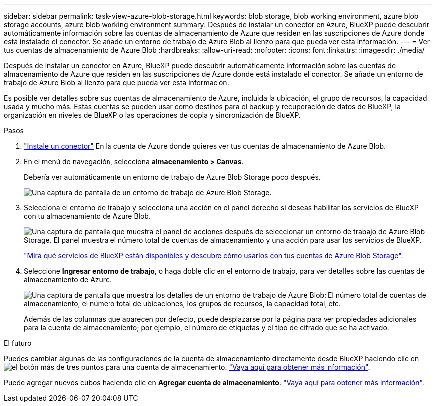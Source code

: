 ---
sidebar: sidebar 
permalink: task-view-azure-blob-storage.html 
keywords: blob storage, blob working environment, azure blob storage accounts, azure blob working environment 
summary: Después de instalar un conector en Azure, BlueXP puede descubrir automáticamente información sobre las cuentas de almacenamiento de Azure que residen en las suscripciones de Azure donde está instalado el conector. Se añade un entorno de trabajo de Azure Blob al lienzo para que pueda ver esta información. 
---
= Ver tus cuentas de almacenamiento de Azure Blob
:hardbreaks:
:allow-uri-read: 
:nofooter: 
:icons: font
:linkattrs: 
:imagesdir: ./media/


[role="lead"]
Después de instalar un conector en Azure, BlueXP puede descubrir automáticamente información sobre las cuentas de almacenamiento de Azure que residen en las suscripciones de Azure donde está instalado el conector. Se añade un entorno de trabajo de Azure Blob al lienzo para que pueda ver esta información.

Es posible ver detalles sobre sus cuentas de almacenamiento de Azure, incluida la ubicación, el grupo de recursos, la capacidad usada y mucho más. Estas cuentas se pueden usar como destinos para el backup y recuperación de datos de BlueXP, la organización en niveles de BlueXP o las operaciones de copia y sincronización de BlueXP.

.Pasos
. https://docs.netapp.com/us-en/bluexp-setup-admin/task-quick-start-connector-azure.html["Instale un conector"^] En la cuenta de Azure donde quieres ver tus cuentas de almacenamiento de Azure Blob.
. En el menú de navegación, selecciona *almacenamiento > Canvas*.
+
Debería ver automáticamente un entorno de trabajo de Azure Blob Storage poco después.

+
image:screenshot-azure-blob-we.png["Una captura de pantalla de un entorno de trabajo de Azure Blob Storage."]

. Selecciona el entorno de trabajo y selecciona una acción en el panel derecho si deseas habilitar los servicios de BlueXP con tu almacenamiento de Azure Blob.
+
image:screenshot-azure-blob-actions.png["Una captura de pantalla que muestra el panel de acciones después de seleccionar un entorno de trabajo de Azure Blob Storage. El panel muestra el número total de cuentas de almacenamiento y una acción para usar los servicios de BlueXP."]

+
link:task-blob-enable-data-services.html["Mira qué servicios de BlueXP están disponibles y descubre cómo usarlos con tus cuentas de Azure Blob Storage"].

. Seleccione *Ingresar entorno de trabajo*, o haga doble clic en el entorno de trabajo, para ver detalles sobre las cuentas de almacenamiento de Azure.
+
image:screenshot-azure-blob-details.png["Una captura de pantalla que muestra los detalles de un entorno de trabajo de Azure Blob: El número total de cuentas de almacenamiento, el número total de ubicaciones, los grupos de recursos, la capacidad total, etc."]

+
Además de las columnas que aparecen por defecto, puede desplazarse por la página para ver propiedades adicionales para la cuenta de almacenamiento; por ejemplo, el número de etiquetas y el tipo de cifrado que se ha activado.



.El futuro
Puedes cambiar algunas de las configuraciones de la cuenta de almacenamiento directamente desde BlueXP haciendo clic en image:button-horizontal-more.gif["el botón más de tres puntos"] para una cuenta de almacenamiento. link:task-change-blob-storage-settings.html["Vaya aquí para obtener más información"].

Puede agregar nuevos cubos haciendo clic en *Agregar cuenta de almacenamiento*. link:task-add-blob-storage.html["Vaya aquí para obtener más información"].

